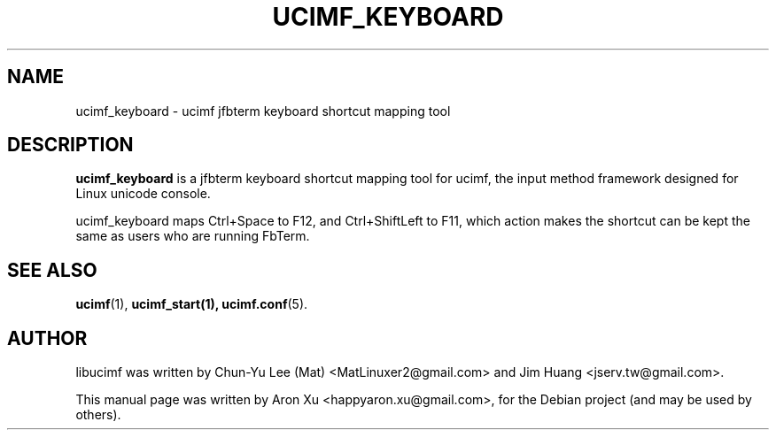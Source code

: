 .\"                                      Hey, EMACS: -*- nroff -*-
.\" First parameter, NAME, should be all caps
.\" Second parameter, SECTION, should be 1-8, maybe w/ subsection
.\" other parameters are allowed: see man(7), man(1)
.TH UCIMF_KEYBOARD 1 "January 29, 2010"
.\" Please adjust this date whenever revising the manpage.
.\"
.\" Some roff macros, for reference:
.\" .nh        disable hyphenation
.\" .hy        enable hyphenation
.\" .ad l      left justify
.\" .ad b      justify to both left and right margins
.\" .nf        disable filling
.\" .fi        enable filling
.\" .br        insert line break
.\" .sp <n>    insert n+1 empty lines
.\" for manpage-specific macros, see man(7)
.SH NAME
ucimf_keyboard \- ucimf jfbterm keyboard shortcut mapping tool
.SH DESCRIPTION
\fBucimf_keyboard\fP is a jfbterm keyboard shortcut mapping tool for ucimf, 
the input method framework designed for Linux unicode console.
.PP
ucimf_keyboard maps Ctrl+Space to F12, and Ctrl+ShiftLeft to F11, which action 
makes the shortcut can be kept the same as users who are running FbTerm.
.PP
.\" TeX users may be more comfortable with the \fB<whatever>\fP and
.\" \fI<whatever>\fP escape sequences to invode bold face and italics,
.\" respectively.
.SH SEE ALSO
.BR ucimf (1),
.BR ucimf_start(1),
.BR ucimf.conf (5).
.br
.SH AUTHOR
libucimf was written by Chun\-Yu Lee (Mat) <MatLinuxer2@gmail.com> and Jim Huang <jserv.tw@gmail.com>.
.PP
This manual page was written by Aron Xu <happyaron.xu@gmail.com>,
for the Debian project (and may be used by others).
